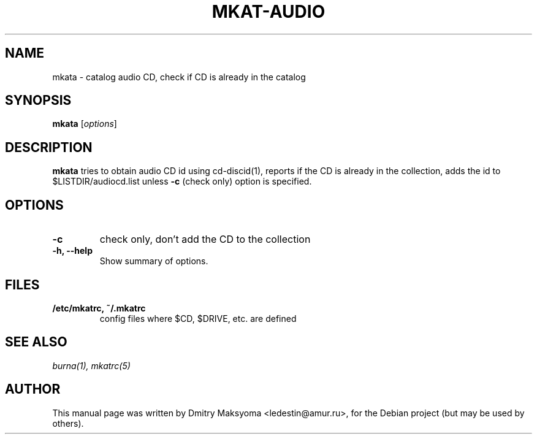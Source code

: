 .\"                                      Hey, EMACS: -*- nroff -*-
.\" First parameter, NAME, should be all caps
.\" Second parameter, SECTION, should be 1-8, maybe w/ subsection
.\" other parameters are allowed: see man(7), man(1)
.TH MKAT-AUDIO 1 "May 31, 2004"
.\" Please adjust this date whenever revising the manpage.
.\"
.\" Some roff macros, for reference:
.\" .nh        disable hyphenation
.\" .hy        enable hyphenation
.\" .ad l      left justify
.\" .ad b      justify to both left and right margins
.\" .nf        disable filling
.\" .fi        enable filling
.\" .br        insert line break
.\" .sp <n>    insert n+1 empty lines
.\" for manpage-specific macros, see man(7)
.SH NAME
mkata \- catalog audio CD, check if CD is already in the catalog

.SH SYNOPSIS
\fBmkata\fR
.RI [ options ]

.SH DESCRIPTION
\fBmkata\fR tries to obtain audio CD id using cd-discid(1), reports
if the CD is already in the collection, adds the id to 
$LISTDIR/audiocd.list unless \fB-c\fR (check only) option is specified.

.SH OPTIONS
.TP
.B \-c
check only, don't add the CD to the collection
.TP
.B \-h, \-\-help
Show summary of options.

.SH FILES
.TP
.B /etc/mkatrc, ~/.mkatrc
config files where $CD, $DRIVE, etc. are defined

.SH SEE ALSO
\fIburna(1), mkatrc(5)\fR

.SH AUTHOR
This manual page was written by Dmitry Maksyoma <ledestin@amur.ru>,
for the Debian project (but may be used by others).
